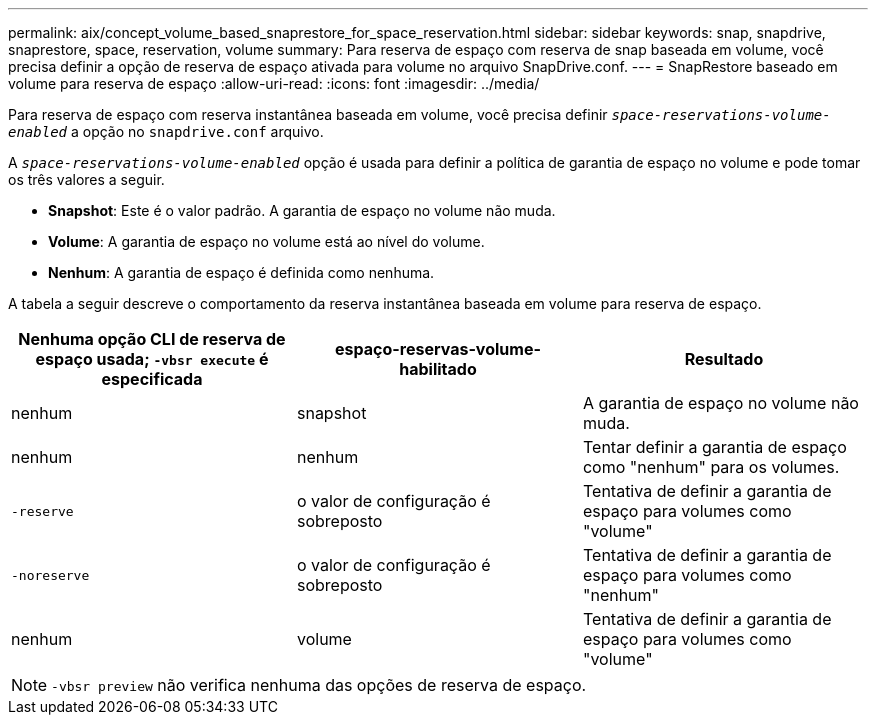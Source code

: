 ---
permalink: aix/concept_volume_based_snaprestore_for_space_reservation.html 
sidebar: sidebar 
keywords: snap, snapdrive, snaprestore, space, reservation, volume 
summary: Para reserva de espaço com reserva de snap baseada em volume, você precisa definir a opção de reserva de espaço ativada para volume no arquivo SnapDrive.conf. 
---
= SnapRestore baseado em volume para reserva de espaço
:allow-uri-read: 
:icons: font
:imagesdir: ../media/


[role="lead"]
Para reserva de espaço com reserva instantânea baseada em volume, você precisa definir `_space-reservations-volume-enabled_` a opção no `snapdrive.conf` arquivo.

A `_space-reservations-volume-enabled_` opção é usada para definir a política de garantia de espaço no volume e pode tomar os três valores a seguir.

* *Snapshot*: Este é o valor padrão. A garantia de espaço no volume não muda.
* *Volume*: A garantia de espaço no volume está ao nível do volume.
* *Nenhum*: A garantia de espaço é definida como nenhuma.


A tabela a seguir descreve o comportamento da reserva instantânea baseada em volume para reserva de espaço.

|===
| Nenhuma opção CLI de reserva de espaço usada; `-vbsr execute` é especificada | espaço-reservas-volume-habilitado | Resultado 


 a| 
nenhum
 a| 
snapshot
 a| 
A garantia de espaço no volume não muda.



 a| 
nenhum
 a| 
nenhum
 a| 
Tentar definir a garantia de espaço como "nenhum" para os volumes.



 a| 
`-reserve`
 a| 
o valor de configuração é sobreposto
 a| 
Tentativa de definir a garantia de espaço para volumes como "volume"



 a| 
`-noreserve`
 a| 
o valor de configuração é sobreposto
 a| 
Tentativa de definir a garantia de espaço para volumes como "nenhum"



 a| 
nenhum
 a| 
volume
 a| 
Tentativa de definir a garantia de espaço para volumes como "volume"

|===

NOTE: `-vbsr preview` não verifica nenhuma das opções de reserva de espaço.
